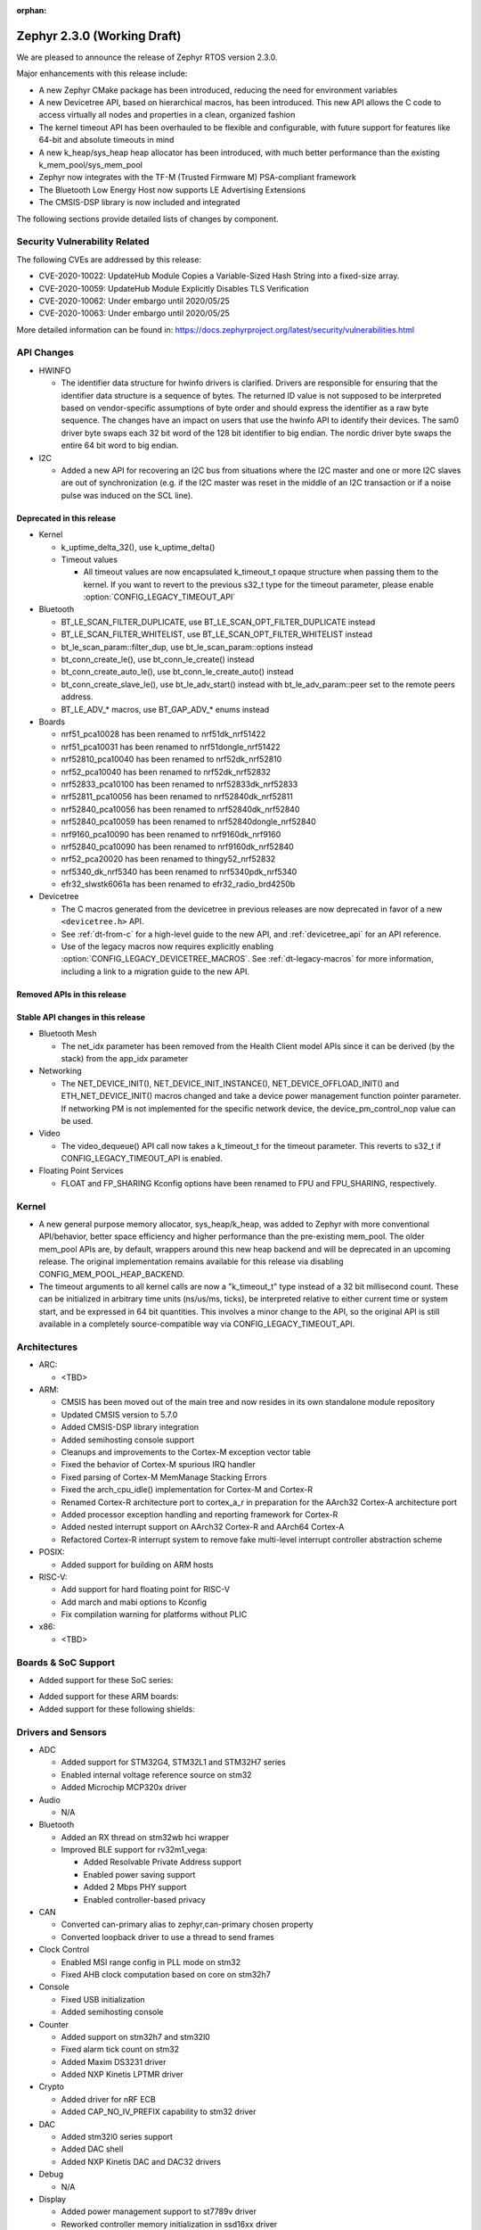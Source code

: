 :orphan:

.. _zephyr_2.3:

Zephyr 2.3.0 (Working Draft)
############################

We are pleased to announce the release of Zephyr RTOS version 2.3.0.

Major enhancements with this release include:

* A new Zephyr CMake package has been introduced, reducing the need for
  environment variables
* A new Devicetree API, based on hierarchical macros, has been introduced. This
  new API allows the C code to access virtually all nodes and properties in a
  clean, organized fashion
* The kernel timeout API has been overhauled to be flexible and configurable,
  with future support for features like 64-bit and absolute timeouts in mind
* A new k_heap/sys_heap heap allocator has been introduced, with much better
  performance than the existing k_mem_pool/sys_mem_pool
* Zephyr now integrates with the TF-M (Trusted Firmware M) PSA-compliant
  framework
* The Bluetooth Low Energy Host now supports LE Advertising Extensions
* The CMSIS-DSP library is now included and integrated

The following sections provide detailed lists of changes by component.

Security Vulnerability Related
******************************

The following CVEs are addressed by this release:

* CVE-2020-10022: UpdateHub Module Copies a Variable-Sized Hash String
  into a fixed-size array.
* CVE-2020-10059: UpdateHub Module Explicitly Disables TLS
  Verification
* CVE-2020-10062: Under embargo until 2020/05/25
* CVE-2020-10063: Under embargo until 2020/05/25

More detailed information can be found in:
https://docs.zephyrproject.org/latest/security/vulnerabilities.html

API Changes
***********

* HWINFO

  * The identifier data structure for hwinfo drivers is clarified.  Drivers are
    responsible for ensuring that the identifier data structure is a sequence
    of bytes. The returned ID value is not supposed to be interpreted based on
    vendor-specific assumptions of byte order and should express the identifier
    as a raw byte sequence.
    The changes have an impact on users that use the hwinfo API to identify
    their devices.
    The sam0 driver byte swaps each 32 bit word of the 128 bit identifier to
    big endian.
    The nordic driver byte swaps the entire 64 bit word to big endian.

* I2C

  * Added a new API for recovering an I2C bus from situations where the I2C
    master and one or more I2C slaves are out of synchronization (e.g. if the
    I2C master was reset in the middle of an I2C transaction or if a noise
    pulse was induced on the SCL line).

Deprecated in this release
==========================

* Kernel

  * k_uptime_delta_32(), use k_uptime_delta()
  * Timeout values

    * All timeout values are now encapsulated k_timeout_t opaque structure when
      passing them to the kernel. If you want to revert to the previous s32_t
      type for the timeout parameter, please enable
      :option:`CONFIG_LEGACY_TIMEOUT_API`

* Bluetooth

  * BT_LE_SCAN_FILTER_DUPLICATE, use BT_LE_SCAN_OPT_FILTER_DUPLICATE instead
  * BT_LE_SCAN_FILTER_WHITELIST, use BT_LE_SCAN_OPT_FILTER_WHITELIST instead
  * bt_le_scan_param::filter_dup, use bt_le_scan_param::options instead
  * bt_conn_create_le(), use bt_conn_le_create() instead
  * bt_conn_create_auto_le(), use bt_conn_le_create_auto() instead
  * bt_conn_create_slave_le(), use bt_le_adv_start() instead with
    bt_le_adv_param::peer set to the remote peers address.
  * BT_LE_ADV_* macros, use BT_GAP_ADV_* enums instead

* Boards

  * nrf51_pca10028 has been renamed to nrf51dk_nrf51422
  * nrf51_pca10031 has been renamed to nrf51dongle_nrf51422
  * nrf52810_pca10040 has been renamed to nrf52dk_nrf52810
  * nrf52_pca10040 has been renamed to nrf52dk_nrf52832
  * nrf52833_pca10100 has been renamed to nrf52833dk_nrf52833
  * nrf52811_pca10056 has been renamed to nrf52840dk_nrf52811
  * nrf52840_pca10056 has been renamed to nrf52840dk_nrf52840
  * nrf52840_pca10059 has been renamed to nrf52840dongle_nrf52840
  * nrf9160_pca10090 has been renamed to nrf9160dk_nrf9160
  * nrf52840_pca10090 has been renamed to nrf9160dk_nrf52840
  * nrf52_pca20020 has been renamed to thingy52_nrf52832
  * nrf5340_dk_nrf5340 has been renamed to nrf5340pdk_nrf5340
  * efr32_slwstk6061a has been renamed to efr32_radio_brd4250b

* Devicetree

  * The C macros generated from the devicetree in previous releases are now
    deprecated in favor of a new ``<devicetree.h>`` API.
  * See :ref:`dt-from-c` for a high-level guide to the new API, and
    :ref:`devicetree_api` for an API reference.
  * Use of the legacy macros now requires explicitly enabling
    :option:`CONFIG_LEGACY_DEVICETREE_MACROS`. See :ref:`dt-legacy-macros` for
    more information, including a link to a migration guide to the new API.

Removed APIs in this release
============================


Stable API changes in this release
==================================

* Bluetooth Mesh

  * The net_idx parameter has been removed from the Health Client model
    APIs since it can be derived (by the stack) from the app_idx parameter

* Networking

  * The NET_DEVICE_INIT(), NET_DEVICE_INIT_INSTANCE(), NET_DEVICE_OFFLOAD_INIT()
    and ETH_NET_DEVICE_INIT() macros changed and take a device power management
    function pointer parameter. If networking PM is not implemented for the
    specific network device, the device_pm_control_nop value can be used.

* Video

  * The video_dequeue() API call now takes a k_timeout_t for the timeout
    parameter. This reverts to s32_t if CONFIG_LEGACY_TIMEOUT_API is enabled.

* Floating Point Services

  * FLOAT and FP_SHARING Kconfig options have been renamed to FPU and FPU_SHARING,
    respectively.

Kernel
******

* A new general purpose memory allocator, sys_heap/k_heap, was added
  to Zephyr with more conventional API/behavior, better space
  efficiency and higher performance than the pre-existing mem_pool.
  The older mem_pool APIs are, by default, wrappers around this new
  heap backend and will be deprecated in an upcoming release.  The
  original implementation remains available for this release via
  disabling CONFIG_MEM_POOL_HEAP_BACKEND.


* The timeout arguments to all kernel calls are now a "k_timeout_t"
  type instead of a 32 bit millisecond count.  These can be
  initialized in arbitrary time units (ns/us/ms, ticks), be
  interpreted relative to either current time or system start, and be
  expressed in 64 bit quantities.  This involves a minor change to the
  API, so the original API is still available in a completely
  source-compatible way via CONFIG_LEGACY_TIMEOUT_API.

Architectures
*************

* ARC:

  * <TBD>

* ARM:

  * CMSIS has been moved out of the main tree and now resides in its
    own standalone module repository
  * Updated CMSIS version to 5.7.0
  * Added CMSIS-DSP library integration
  * Added semihosting console support
  * Cleanups and improvements to the Cortex-M exception vector table
  * Fixed the behavior of Cortex-M spurious IRQ handler
  * Fixed parsing of Cortex-M MemManage Stacking Errors
  * Fixed the arch_cpu_idle() implementation for Cortex-M and Cortex-R
  * Renamed Cortex-R architecture port to cortex_a_r in preparation for the
    AArch32 Cortex-A architecture port
  * Added processor exception handling and reporting framework for Cortex-R
  * Added nested interrupt support on AArch32 Cortex-R and AArch64 Cortex-A
  * Refactored Cortex-R interrupt system to remove fake multi-level interrupt
    controller abstraction scheme


* POSIX:

  * Added support for building on ARM hosts

* RISC-V:

  * Add support for hard floating point for RISC-V
  * Add march and mabi options to Kconfig
  * Fix compilation warning for platforms without PLIC

* x86:

  * <TBD>

Boards & SoC Support
********************

* Added support for these SoC series:

.. rst-class:: rst-columns

   * Broadcom Viper BCM58402
   * Infineon XMC4500 SoC
   * Nordic nRF52820 SoC
   * NXP LPC55S16 SoC
   * SiLabs EFR32BG13P SoC
   * STM32L5 series of Ultra-low-power MCUs

* Added support for these ARM boards:

  .. rst-class:: rst-columns

     * 96Boards AeroCore 2
     * Adafruit Feather nRF52840 Express
     * Adafruit Feather STM32F405 Express
     * Black STM32 F407VE Development Board
     * Black STM32 F407ZG Pro Development Board
     * Broadcom BCM958402M2
     * EFR32 BRD4104A (SLWRB4104A)
     * Infineon XMC45-RELAX-KIT
     * nRF52820 emulation on nRF52833 DK
     * nrf9160 INNBLUE21
     * nrf9160 INNBLUE22
     * NXP LPCXpresso55S16
     * SEGGER IP Switch Board
     * ST Nucleo H743ZI
     * ST Nucleo F303RE
     * ST Nucleo L552ZE-Q

* Added support for these following shields:

  .. rst-class:: rst-columns

     * Espressif ESP-8266 Module
     * MikroElektronika ADC Click
     * MikroElectronica Eth Click
     * ST X-NUCLEO-IKS02A1: MEMS Inertial and Environmental Multi sensor shield

Drivers and Sensors
*******************

* ADC

  * Added support for STM32G4, STM32L1 and STM32H7 series
  * Enabled internal voltage reference source on stm32
  * Added Microchip MCP320x driver

* Audio

  * N/A

* Bluetooth

  * Added an RX thread on stm32wb hci wrapper
  * Improved BLE support for rv32m1_vega:

    - Added Resolvable Private Address support
    - Enabled power saving support
    - Added 2 Mbps PHY support
    - Enabled controller-based privacy

* CAN

  * Converted can-primary alias to zephyr,can-primary chosen property
  * Converted loopback driver to use a thread to send frames

* Clock Control

  * Enabled MSI range config in PLL mode on stm32
  * Fixed AHB clock computation based on core on stm32h7

* Console

  * Fixed USB initialization
  * Added semihosting console

* Counter

  * Added support on stm32h7 and stm32l0
  * Fixed alarm tick count on stm32
  * Added Maxim DS3231 driver
  * Added NXP Kinetis LPTMR driver

* Crypto

  * Added driver for nRF ECB
  * Added CAP_NO_IV_PREFIX capability to stm32 driver

* DAC

  * Added stm32l0 series support
  * Added DAC shell
  * Added NXP Kinetis DAC and DAC32 drivers

* Debug

  * N/A

* Display

  * Added power management support to st7789v driver
  * Reworked controller memory initialization in ssd16xx driver
  * Updated st7789v driver to set x-offset and y-offset properties properly

* DMA

  * Enabled use of DMAMUX on stm32l4+ and stm32wb
  * Various fixes on stm32 dma management

* EEPROM

  * N/A

* Entropy

  * Removed Kconfig HAS_DTS_ENTROPY
  * Implemented ISR specific get entropy call in gecko driver

* ESPI

  * Various fixes in Microchip driver

* Ethernet

  * Added SAM E54 max queue count referencing
  * Added SAM0 family support to gmac driver
  * Added sam4e support to queue in gmac
  * Added network power management support to mcux
  * Added VLAN support to enc28j60
  * Added VLAN support to stm32
  * Added Ethernet cable link status support to gmac
  * Added support for i.MXRT1060 family to mcux
  * Added support for getting manual MAC address from devicetree
  * Added support for enabling random MAC address from devicetree
  * Various fixes to setup and cache handling in gmac
  * Fixed how unique MAC address is determined in mcux
  * Fixed Ethernet cable link detection in gecko
  * Fixed stm32 when receiving data during initialization

* Flash

  * Added logs on stm32
  * Fixed wrong bank erasing on stm32g4
  * Various fixes in nrf_qspi_nor driver
  * Added driver for AT456 compatible SPI flash chips
  * Enabled support for SAMV71

* GPIO

  * Added mcp23s17 driver
  * Added STM32L5 support to stm32 driver
  * Added interrupt support to sx1509b driver
  * Fixed interrupt handling in sifive, intel_apl, mchp_xec, mcux_igpio driver
  * Various fixes in intel_apl driver
  * Added MCP23S17 driver
  * Fixed port 1 interrupts in mcux lpc driver

* Hardware Info

  * Fixed ESP32 implementation
  * Updated byte order in all drivers

* I2C

  * Added support to stm32h7
  * Added write/read and bus recovery commands to shell
  * Added bus recovery function to gpio bitbang driver
  * Fixed fast and fast+ mode bus speeds in several drivers
  * Added mcux flexcomm driver

* I2S

  * Added I2S master DMA support and clock output to stm32 driver
  * Enabled SAMV71

* IEEE 802.15.4

  * Added Decawave DW1000 driver
  * Added "no auto start" option and local MAC address support to rf2xx
  * Added support for Frame Pending Bit (FPB) handling in nrf5
  * Added CSMA CA transmit capability to nrf5
  * Added PAN coordinator mode support to nrf5
  * Added support for promiscuous mode to nrf5
  * Added support for energy scan function to nrf5
  * Fixed RX timestamp handling in nrf5
  * Various fixes to rf2xx

* Interrupt Controller

  * Fixed PLIC register space
  * Added support for STM32L5 series
  * Added GIC V3 driver
  * Fixed ICFGRn access and config in GIC driver
  * Optimized the arc v2 interrupt unit driver

* IPM

  * Added CAVS DSP Intra-DSP Communication (IDC) driver

* Keyboard Scan

  * Added interrupt support to the ft5336 touch controller driver
  * Added SDL mouse driver

* LED

  * N/A

* LED Strip

  * N/A

* LoRa

  * Added a LoRa shell
  * Replaced counter driver usage with k_timer calls
  * Various fixes in sx1276 driver

* Modem

  * Added support for GSM 07.10 muxing protocol to generic GSM modem
  * Added support for modem commands that do not have a line ending
  * Added automatic detection of ublox-sara-r4 modem type
  * Added automatic setting of APN for ublox-sara-r4
  * Added sendmsg() support to ublox-sara-r4
  * Fixed UDP socket closing in ublox-sara-r4
  * Fixed RSSI calculation for Sara U201
  * Fixed TCP context release and RX socket src/dst port assignment in wncm14a2a
  * Changed PPP driver connection to generic GSM modem

* Neural Net

  * N/A

* PCIe

  * N/A

* PECI

  * Added Microchip XEC driver

* Pinmux

  * Fixed compilation errors in rv32m1_vega pinmux

* PS/2

  * Tuned PS2 driver to support several mice brands

* PWM

  * Added support to stm32h7
  * Enhanced mcux ftm driver to configure pwm in ticks and allow configuring the clock prescaler
  * Added mcux tpm driver
  * Fixed nrfx driver to wait until PWM is stopped before restarting it

* Sensor

  * Added support for Analog Devices ADXL345 3-axis I2C accelerometer
  * Added Infineon DPS310 driver
  * Fixed temperature conversion in SI7006 driver
  * Added Honeywell MPR driver
  * Added BQ27421 driver
  * Added weighted average filter to NXP Kinetis temperature driver
  * Enabled single shot mode in ENS210 driver
  * Added forced sampling mode to BME280 driver
  * Added IIS2MDC magnetometer driver
  * Added IIS2DLPC accelerometer driver
  * Added ISM330DHCX IMU driver
  * Added MEC tachometer driver
  * Fixed I2C and SPI bus communication in LIS2DH driver

* Serial

  * Added uart_mux driver that is used in GSM 07.10 muxing protocol
  * Added support for parity setting from dts on stm32
  * Added support for stm32l5
  * Various fixes in ns16550 driver
  * Added XMC driver
  * Added interrupt and runtime configuration support to Xilinx driver
  * Fixed interrupt support in sifive driver
  * Enhanced nrfx driver TX only mode support
  * Added SAMV71 support to sam driver

* SPI

  * Added support for DMA client on stm32
  * Increased clock frequency in mcux flexcomm driver
  * Added power management support to cc13xx_cc26xx driver

* Timer

  * Various fixes in stm32_lptim driver
  * Removed RTC1 dependency from nrf driver
  * Various fixes in arcv2_timer0 driver
  * Fixed TICKLESS=n processing in nrf_rtc and stm32_lptim drivers
  * Added CAVS DSP wall clock timer driver
  * Implemented tickless support in xlnx_psttc_timer driver

* USB

  * Added experimental USB Audio implementation.
  * Added support to stm32wb
  * Fixed PMA leak at reset on stm32
  * Various fixes in usb_dc_nrfx driver
  * Refactored usb_dc_mcux_ehci driver

* Video

  * Added dedicated video init priority
  * Various fixes in sw_generator and mcux_csi
  * Fixed video buffer alignment

* Watchdog

  * Added support on stm32g0
  * Disabled iwdg at boot on stm32

* WiFi

  * Added scan completion indication to eswifi
  * Added support to ESP8266 and ESP32


Networking
**********

* Convert networking to use new k_timeout_t infrastructure
* Enhance new TCP stack support
* Add minimal support for TFTP client (RFC 1350)
* Add support for network device driver power management
* Add support for socketpair() BSD socket API
* Add support for QEMU user networking (SLIRP)
* Add support to disable automatic network attachment in OpenThread
* Add support for Frame Pending Bit handling in OpenThread
* Add support for RX frame handling in OpenThread
* Add support for TX started notification in OpenThread
* Add support for HW CSMA CA in OpenThread
* Add support for promiscuous mode in OpenThread
* Add support for reading OPAQUE resources with OMA TLV in LWM2M
* Add config to enable PAN coordinator mode in IEEE 802.15.4
* Add config to enable promiscuous mode in IEEE 802.15.4
* Add support for subscribe in Azure cloud sample
* Add support for queue mode in lwm2m_client sample
* Add support to allow change of the QEMU Ethernet interface name
* Add support for PPP IPCP to negotiate used DNS servers
* Add support for setting hostname in DHCPv4 request
* Fix binding AF_PACKET socket type multiple times
* Fix LLDPDU data in sent LLDP packets
* Fix and enhance Google IoT sample application documentation
* Fix MQTT cloud sample when polling incoming messages
* Fix LWM2M socket error handling, and pending and reply handling during start
* Fix LWM2M retransmission logic
* Fix LWM2M Cell ID resource initialization
* Fix COAP pending and reply handling
* Fix wpan_serial sample application and enable USB during initialization
* Fix HTTP client payload issue on HTTP upload
* Fix MQTT Websocket incoming data handling and accept packets only in RX
* Fix MQTT Publish message length validation
* Fix IEEE 802.15.4 received frame length validation
* Fix IEEE 802.15.4 and avoid ACK processing when not needed
* Fix IEEE 802.15.4 and allow energy detection scan unconditionally

Bluetooth
*********

* Host:

  * Support for LE Advertising Extensions has been added.
  * The Host is now 5.2 compliant, with support for EATT, L2CAP ECRED mode and
    all new GATT PDUs.
  * New application-controlled data length and PHY update APIs.
  * Legacy OOB pairing support has been added.
  * Multiple improvements to OOB data access and pairing.
  * The Host now uses the new thread analyzer functionality.
  * Multiple bug fixes and improvements

* BLE split software Controller:

  * The Controller is now 5.2 compliant.
  * A new HCI USB H4 driver has been added, which can interact with BlueZ's
    counterpart Host driver.
  * PHY support is now configurable.
  * Only control procedures supported by the peer are now used.
  * The Nordic nRF52820 IC is now supported
  * OpenISA/RV32M1:

    * 2 Mbps PHY support.
    * Radio deep sleep mode support.
    * Controller-based privacy support.

* BLE legacy software Controller:

  * The legacy Controller has been removed from the tree.

Build and Infrastructure
************************

* Zephyr CMake package

  * The Zephyr main repository now includes a Zephyr CMake package.
    This allows for registering Zephyr in the CMake user package registry and
    allows for easier integration into Zephyr applications, by using the CMake
    function, ``find_package(Zephyr ...)``.
    Registering the Zephyr CMake package in the CMake user package registry
    removes the need for setting of ``ZEPHYR_BASE``, sourcing ``zephyr-env.sh``,
    or running ``zephyr-env.cmd``.
  * A new ``west`` extension command, ``west zephyr-export`` is introduced for easy
    registration of Zephyr CMake package in the CMake user package registry.
  * Zephyr Build Configuration CMake package hook.
    Zephyr offers the possibility of configuring the Zephyr build system through
    a Zephyr Build Configuration package. A single Zephyr workspace
    ``ZephyrBuildConfig.cmake`` will be loaded if present in the Zephyr
    workspace. This allows users to configure the Zephyr build system on a per
    workspace setup, as an alternative to using a ``.zephyrrc`` system wide file.

* Devicetree

  * A new :ref:`devicetree_api` was added. This API is not generated, but is
    still included via ``<devicetree.h>``. The :ref:`dt-legacy-macros` are now
    deprecated; users should replace the generated macros with new API. The
    :ref:`dt-howtos` page has been extended for the new API, and a new
    :ref:`dt-from-c` API usage guide was also added.

Libraries / Subsystems
**********************

* Disk

  * Add stm32 sdmmc disk access driver, supports stm32f7 and stm32l4

* Random

  * <TBD>

* POSIX subsystem:

  * socketpair() function implemented.
  * eventfd() function (Linux-like extension) implemented.

* Power management:

  * Add system and device power management support on TI CC13x2/CC26x2.

HALs
****

* HALs are now moved out of the main tree as external modules and reside in
  their own standalone repositories.

Documentation
*************

* New API overview page added.
* Reference pages have been cleaned up and organized.
* The Devicetree documentation has been expanded significally.
* The project roles have been overhauled in the Contribution Guidelines pages.
* The documentation on driver-specific APIs has been simplified.
* Documentation for new APIs, boards and samples.

Tests and Samples
*****************

* Added samples for USB Audio Class.
* Added sample for using POSIX read()/write() with network sockets.

Issue Related Items
*******************

These GitHub issues were addressed since the previous 2.2.0 tagged
release:

.. comment  List derived from GitHub Issue query: ...
   * :github:`issuenumber` - issue title

